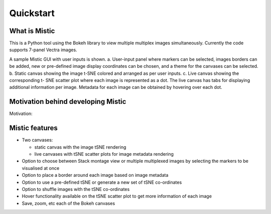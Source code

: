Quickstart
==========

What is Mistic
--------------
This is a Python tool using the Bokeh library to view multiple multiplex images simultaneously. Currently the code supports 7-panel Vectra images.

.. image:: figures/mistic_GUI.png
  :width: 600
  :alt: Mistic GUI.a. User-input panel where markers can be selected, images borders can be added, new or pre-defined image display coordinates
        can be chosen, and a theme for the canvases can be selected. b. Static canvas showing the image t-SNE colored and arranged as per user inputs.
        c. Live canvas showing the corresponding t-SNE scatter plot where each image is represented as a dot.
        The live canvas has tabs for displaying additional information per image.
        Metadata for each image can be obtained by hovering over each dot.

.. 
 
..

A sample Mistic GUI with user inputs is shown. a. User-input panel where markers can be selected, images borders can be added, new or pre-defined image display coordinates can be         chosen, and a theme for the canvases can be selected. b. Static canvas showing the image t-SNE colored and arranged as per user inputs. c. Live canvas showing the corresponding t-        SNE scatter plot where each image is represented as a dot. The live canvas has tabs for displaying additional information per image. Metadata for each image can be obtained by hovering over each dot.


Motivation behind developing Mistic
-----------------------------------

Motivation: 

Mistic features
---------------------

* Two canvases: 
  
  *   static canvas with the image tSNE rendering 
  
  *   live canvases with tSNE scatter plots for image metadata rendering

* Option to choose between Stack montage view or multiple multiplexed images by selecting the markers to be visualised at once

* Option to place a border around each image based on image metadata

* Option to use a pre-defined tSNE or generate a new set of tSNE co-ordinates

* Option to shuffle images with the tSNE co-ordinates

* Hover functionality available on the tSNE scatter plot to get more information of each image

* Save, zoom, etc each of the Bokeh canvases
	
